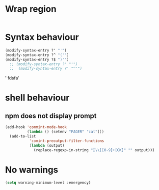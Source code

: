 * Wrap region
#+BEGIN_SRC emacs-lisp

#+END_SRC

#+RESULTS:
: t

* Syntax behaviour
#+BEGIN_SRC emacs-lisp
(modify-syntax-entry ?' "'")
(modify-syntax-entry ?^ "('")
(modify-syntax-entry ?$ ")'")
  ;; (modify-syntax-entry ?' "'")
  ;;  (modify-syntax-entry ?' "^'")
#+END_SRC

#+RESULTS:

#+RESULTS'

' fdsfa'

* shell behaviour

** npm does not display prompt
#+BEGIN_SRC emacs-lisp
  (add-hook 'commint-mode-hook
            (lambda () (setenv "PAGER" "cat")))
    (add-to-list
             'comint-preoutput-filter-functions
             (lambda (output)
               (replace-regexp-in-string "\\[[0-9]+[GK]" "" output)))
#+END_SRC

#+RESULTS:
| lambda | (output) | (replace-regexp-in-string \[[0-9]+[GK]  output) |

* No warnings
#+BEGIN_SRC emacs-lisp
(setq warning-minimum-level :emergency)
#+END_SRC

#+RESULTS:
: :emergency
